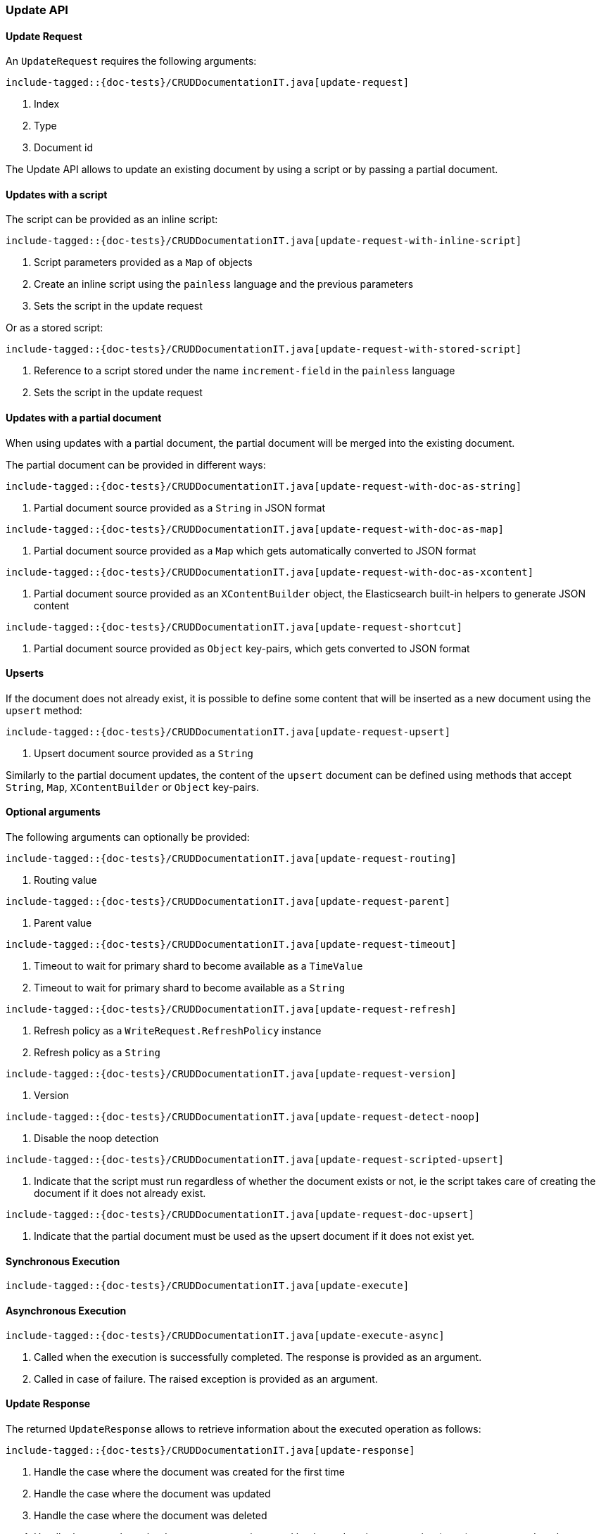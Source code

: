 [[java-rest-high-document-update]]
=== Update API

[[java-rest-high-document-update-request]]
==== Update Request

An `UpdateRequest` requires the following arguments:

["source","java",subs="attributes,callouts,macros"]
--------------------------------------------------
include-tagged::{doc-tests}/CRUDDocumentationIT.java[update-request]
--------------------------------------------------
<1> Index
<2> Type
<3> Document id

The Update API allows to update an existing document by using a script
or by passing a partial document.

==== Updates with a script
The script can be provided as an inline script:

["source","java",subs="attributes,callouts,macros"]
--------------------------------------------------
include-tagged::{doc-tests}/CRUDDocumentationIT.java[update-request-with-inline-script]
--------------------------------------------------
<1> Script parameters provided as a `Map` of objects
<2> Create an inline script using the `painless` language and the previous parameters
<3> Sets the script in the update request

Or as a stored script:

["source","java",subs="attributes,callouts,macros"]
--------------------------------------------------
include-tagged::{doc-tests}/CRUDDocumentationIT.java[update-request-with-stored-script]
--------------------------------------------------
<1> Reference to a script stored under the name `increment-field` in the `painless` language
<2> Sets the script in the update request

==== Updates with a partial document
When using updates with a partial document, the partial document will be merged into the
existing document.

The partial document can be provided in different ways:

["source","java",subs="attributes,callouts,macros"]
--------------------------------------------------
include-tagged::{doc-tests}/CRUDDocumentationIT.java[update-request-with-doc-as-string]
--------------------------------------------------
<1> Partial document source provided as a `String` in JSON format

["source","java",subs="attributes,callouts,macros"]
--------------------------------------------------
include-tagged::{doc-tests}/CRUDDocumentationIT.java[update-request-with-doc-as-map]
--------------------------------------------------
<1> Partial document source provided as a `Map` which gets automatically converted
to JSON format

["source","java",subs="attributes,callouts,macros"]
--------------------------------------------------
include-tagged::{doc-tests}/CRUDDocumentationIT.java[update-request-with-doc-as-xcontent]
--------------------------------------------------
<1> Partial document source provided as an `XContentBuilder` object, the Elasticsearch
built-in helpers to generate JSON content

["source","java",subs="attributes,callouts,macros"]
--------------------------------------------------
include-tagged::{doc-tests}/CRUDDocumentationIT.java[update-request-shortcut]
--------------------------------------------------
<1> Partial document source provided as `Object` key-pairs, which gets converted to
JSON format

==== Upserts
If the document does not already exist, it is possible to define some content that
will be inserted as a new document using the `upsert` method:

["source","java",subs="attributes,callouts,macros"]
--------------------------------------------------
include-tagged::{doc-tests}/CRUDDocumentationIT.java[update-request-upsert]
--------------------------------------------------
<1> Upsert document source provided as a `String`

Similarly to the partial document updates, the content of the `upsert` document
can be defined using methods that accept `String`, `Map`, `XContentBuilder` or
`Object` key-pairs.

==== Optional arguments
The following arguments can optionally be provided:

["source","java",subs="attributes,callouts,macros"]
--------------------------------------------------
include-tagged::{doc-tests}/CRUDDocumentationIT.java[update-request-routing]
--------------------------------------------------
<1> Routing value

["source","java",subs="attributes,callouts,macros"]
--------------------------------------------------
include-tagged::{doc-tests}/CRUDDocumentationIT.java[update-request-parent]
--------------------------------------------------
<1> Parent value

["source","java",subs="attributes,callouts,macros"]
--------------------------------------------------
include-tagged::{doc-tests}/CRUDDocumentationIT.java[update-request-timeout]
--------------------------------------------------
<1> Timeout to wait for primary shard to become available as a `TimeValue`
<2> Timeout to wait for primary shard to become available as a `String`

["source","java",subs="attributes,callouts,macros"]
--------------------------------------------------
include-tagged::{doc-tests}/CRUDDocumentationIT.java[update-request-refresh]
--------------------------------------------------
<1> Refresh policy as a `WriteRequest.RefreshPolicy` instance
<2> Refresh policy as a `String`

["source","java",subs="attributes,callouts,macros"]
--------------------------------------------------
include-tagged::{doc-tests}/CRUDDocumentationIT.java[update-request-version]
--------------------------------------------------
<1> Version

["source","java",subs="attributes,callouts,macros"]
--------------------------------------------------
include-tagged::{doc-tests}/CRUDDocumentationIT.java[update-request-detect-noop]
--------------------------------------------------
<1> Disable the noop detection

["source","java",subs="attributes,callouts,macros"]
--------------------------------------------------
include-tagged::{doc-tests}/CRUDDocumentationIT.java[update-request-scripted-upsert]
--------------------------------------------------
<1> Indicate that the script must run regardless of whether the document exists or not,
ie the script takes care of creating the document if it does not already exist.

["source","java",subs="attributes,callouts,macros"]
--------------------------------------------------
include-tagged::{doc-tests}/CRUDDocumentationIT.java[update-request-doc-upsert]
--------------------------------------------------
<1> Indicate that the partial document must be used as the upsert document if it
does not exist yet.

[[java-rest-high-document-update-sync]]
==== Synchronous Execution

["source","java",subs="attributes,callouts,macros"]
--------------------------------------------------
include-tagged::{doc-tests}/CRUDDocumentationIT.java[update-execute]
--------------------------------------------------

[[java-rest-high-document-update-async]]
==== Asynchronous Execution

["source","java",subs="attributes,callouts,macros"]
--------------------------------------------------
include-tagged::{doc-tests}/CRUDDocumentationIT.java[update-execute-async]
--------------------------------------------------
<1> Called when the execution is successfully completed. The response is
provided as an argument.
<2> Called in case of failure. The raised exception is provided as an argument.

[[java-rest-high-document-update-response]]
==== Update Response

The returned `UpdateResponse` allows to retrieve information about the executed
 operation as follows:

["source","java",subs="attributes,callouts,macros"]
--------------------------------------------------
include-tagged::{doc-tests}/CRUDDocumentationIT.java[update-response]
--------------------------------------------------
<1> Handle the case where the document was created for the first time
<2> Handle the case where the document was updated
<3> Handle the case where the document was deleted
<4> Handle the case where the document was not impacted by the update,
ie no operation (noop) was executed on the document


It is also possible to check for shard failures:

["source","java",subs="attributes,callouts,macros"]
--------------------------------------------------
include-tagged::{doc-tests}/CRUDDocumentationIT.java[update-failure]
--------------------------------------------------
<1> Handle the situation where number of successful shards is less than
total shards
<2> Handle the potential failures


If there is a version conflict, an `ElasticsearchException` will
be thrown:

["source","java",subs="attributes,callouts,macros"]
--------------------------------------------------
include-tagged::{doc-tests}/CRUDDocumentationIT.java[update-conflict]
--------------------------------------------------
<1> The raised exception indicates that a version conflict error was returned.
